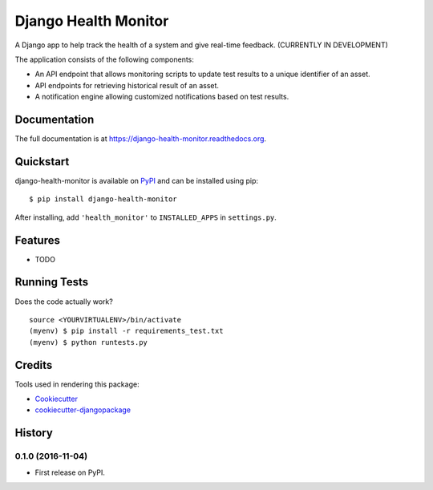 =============================
Django Health Monitor
=============================

.. image:: https://badge.fury.io/py/django-health-monitor.png
    :target: https://badge.fury.io/py/django-health-monitor

.. image:: https://travis-ci.org/gracenote/django-health-monitor.png?branch=master
    :target: https://travis-ci.org/gracenote/django-health-monitor

.. image:: https://img.shields.io/codecov/c/github/gracenote/django-health-monitor/master.svg
    :target: https://codecov.io/gh/gracenote/django-health-monitor

A Django app to help track the health of a system and give real-time feedback. (CURRENTLY IN DEVELOPMENT)

The application consists of the following components:

- An API endpoint that allows monitoring scripts to update test results to a unique identifier of an asset.
- API endpoints for retrieving historical result of an asset.
- A notification engine allowing customized notifications based on test results.

Documentation
-------------

The full documentation is at https://django-health-monitor.readthedocs.org.

Quickstart
----------

django-health-monitor is available on `PyPI <https://pypi.python.org/pypi/django-health-monitor>`_ and can be installed using pip::

    $ pip install django-health-monitor

After installing, add ``'health_monitor'`` to ``INSTALLED_APPS`` in ``settings.py``.

Features
--------

* TODO

Running Tests
--------------

Does the code actually work?

::

    source <YOURVIRTUALENV>/bin/activate
    (myenv) $ pip install -r requirements_test.txt
    (myenv) $ python runtests.py

Credits
---------

Tools used in rendering this package:

*  Cookiecutter_
*  `cookiecutter-djangopackage`_

.. _Cookiecutter: https://github.com/audreyr/cookiecutter
.. _`cookiecutter-djangopackage`: https://github.com/pydanny/cookiecutter-djangopackage




History
-------

0.1.0 (2016-11-04)
++++++++++++++++++

* First release on PyPI.


